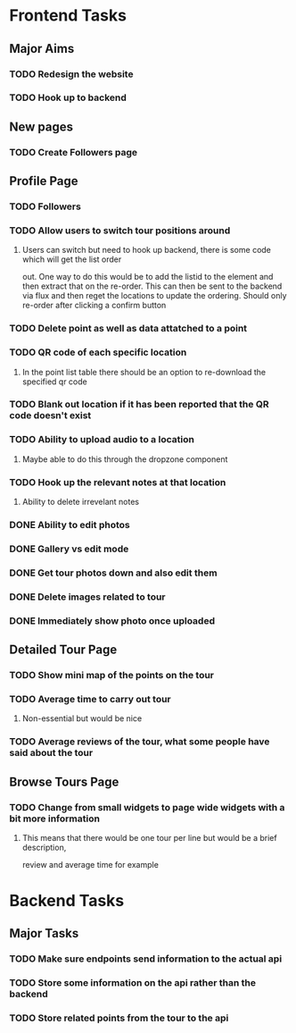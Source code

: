 * Frontend Tasks

** Major Aims
*** TODO Redesign the website
*** TODO Hook up to backend

** New pages
*** TODO Create Followers page

** Profile Page
*** TODO Followers
*** TODO Allow users to switch tour positions around
**** Users can switch but need to hook up backend, there is some code which will get the list order 
out. One way to do this would be to add the listid to the element and then extract that on the 
re-order. This can then be sent to the backend via flux and then reget the locations to update
the ordering. Should only re-order after clicking a confirm button
*** TODO Delete point as well as data attatched to a point
*** TODO QR code of each specific location
**** In the point list table there should be an option to re-download the specified qr code
*** TODO Blank out location if it has been reported that the QR code doesn't exist
*** TODO Ability to upload audio to a location
**** Maybe able to do this through the dropzone component
*** TODO Hook up the relevant notes at that location
**** Ability to delete irrevelant notes
*** DONE Ability to edit photos
CLOSED: [2016-03-26 Sat 19:43]
*** DONE Gallery vs edit mode
CLOSED: [2016-03-26 Sat 19:43]
*** DONE Get tour photos down and also edit them
CLOSED: [2016-03-26 Sat 19:43]
*** DONE Delete images related to tour
CLOSED: [2016-03-28 Mon 13:02]
*** DONE Immediately show photo once uploaded
CLOSED: [2016-03-28 Mon 13:06]


** Detailed Tour Page
*** TODO Show mini map of the points on the tour
*** TODO Average time to carry out tour
**** Non-essential but would be nice
*** TODO Average reviews of the tour, what some people have said about the tour

** Browse Tours Page
*** TODO Change from small widgets to page wide widgets with a bit more information
**** This means that there would be one tour per line but would be a brief description,
review and average time for example


* Backend Tasks

** Major Tasks
*** TODO Make sure endpoints send information to the actual api
*** TODO Store some information on the api rather than the backend
*** TODO Store related points from the tour to the api
